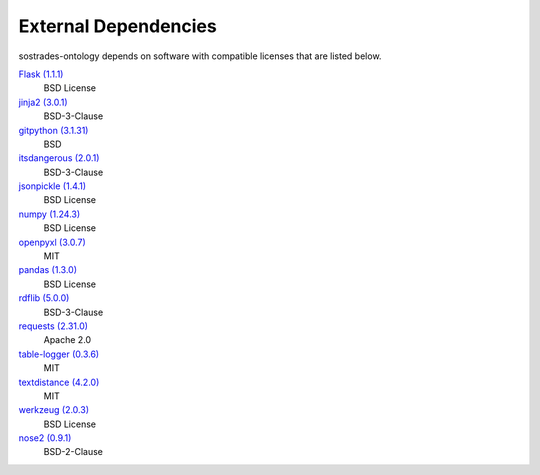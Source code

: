 External Dependencies
---------------------

sostrades-ontology depends on software with compatible licenses that are listed below.

`Flask (1.1.1) <https://flask.palletsprojects.com/>`_
    BSD License

`jinja2 (3.0.1) <https://palletsprojects.com/p/jinja/>`_
    BSD-3-Clause

`gitpython (3.1.31) <https://github.com/gitpython-developers/GitPython>`_
    BSD

`itsdangerous (2.0.1) <https://palletsprojects.com/p/itsdangerous/>`_
    BSD-3-Clause

`jsonpickle (1.4.1) <https://github.com/jsonpickle/jsonpickle>`_
    BSD License

`numpy (1.24.3) <https://numpy.org>`_
    BSD License

`openpyxl (3.0.7) <https://openpyxl.readthedocs.io>`_
    MIT

`pandas (1.3.0) <https://pandas.pydata.org>`_
    BSD License

`rdflib (5.0.0) <https://github.com/RDFLib/rdflib>`_
    BSD-3-Clause

`requests (2.31.0) <https://requests.readthedocs.io>`_
    Apache 2.0

`table-logger (0.3.6) <https://github.com/AleksTk/table-logger>`_
    MIT

`textdistance (4.2.0) <https://github.com/orsinium/textdistance>`_
    MIT

`werkzeug (2.0.3) <https://werkzeug.palletsprojects.com/>`_
    BSD License

`nose2 (0.9.1) <https://docs.nose2.io/>`_
    BSD-2-Clause
